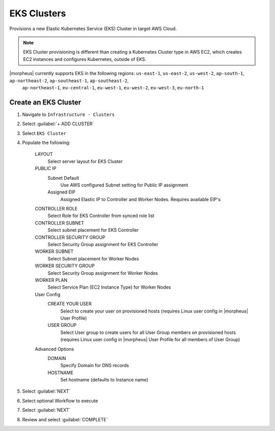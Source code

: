 EKS Clusters
------------

Provisions a new Elastic Kubernetes Service (EKS) Cluster in target AWS Cloud.

.. note:: EKS Cluster provisioning is different than creating a Kubernetes Cluster type in AWS EC2, which creates EC2 instances and configures Kubernetes, outside of EKS.

|morpheus| currently supports EKS in the following regions: ``us-east-1``, ``us-east-2``, ``us-west-2``, ``ap-south-1``, ``ap-northeast-2``, ``ap-southeast-1``, ``ap-southeast-2``,
		``ap-northeast-1``, ``eu-central-1``, ``eu-west-1``, ``eu-west-2``, ``eu-west-3``, ``eu-north-1``

Create an EKS Cluster
^^^^^^^^^^^^^^^^^^^^^

#. Navigate to ``Infrastructure - Clusters``
#. Select :guilabel:`+ ADD CLUSTER`
#. Select ``EKS Cluster``
#. Populate the following:

    LAYOUT
     Select server layout for EKS Cluster
    PUBLIC IP
     Subnet Default
       Use AWS configured Subnet setting for Public IP assignment
     Assigned EIP
       Assigned Elastic IP to Controller and Worker Nodes. Requires available EIP's
    CONTROLLER ROLE
      Select Role for EKS Controller from synced role list
    CONTROLLER SUBNET
      Select subnet placement for EKS Controller
    CONTROLLER SECURITY GROUP
      Select Security Group assignment for EKS Controller
    WORKER SUBNET
      Select Subnet placement for Worker Nodes
    WORKER SECURITY GROUP
      Select Security Group assignment for Worker Nodes
    WORKER PLAN
      Select Service Plan (EC2 Instance Type) for Worker Nodes
    User Config
      CREATE YOUR USER
        Select to create your user on provisioned hosts (requires Linux user config in |morpheus| User Profile)
      USER GROUP
        Select User group to create users for all User Group members on provisioned hosts (requires Linux user config in |morpheus| User Profile for all members of User Group)
    Advanced Options
     DOMAIN
       Specify Domain for DNS records
     HOSTNAME
       Set hostname (defaults to Instance name)

#. Select :guilabel:`NEXT`
#. Select optional Workflow to execute
#. Select :guilabel:`NEXT`
#. Review and select :guilabel:`COMPLETE`
